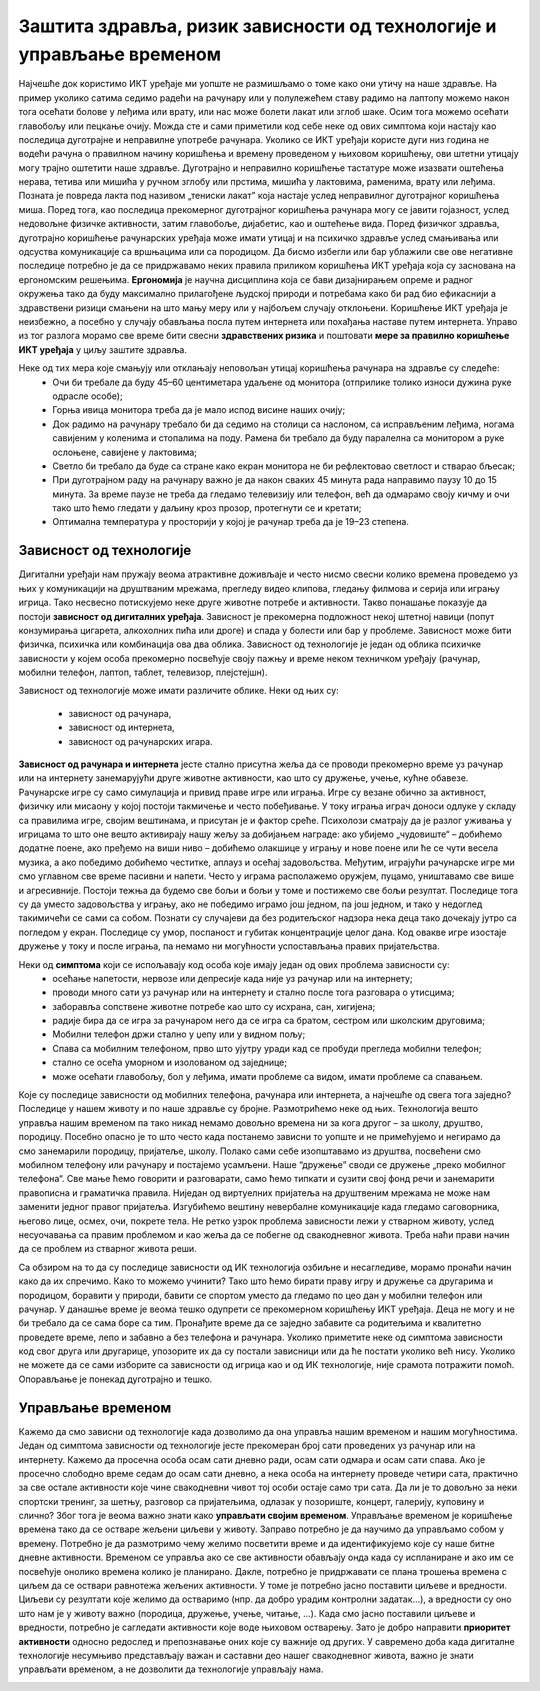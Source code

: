 Заштита здравља, ризик зависности од технологије и управљање временом
=====================================================================

.. infonote::

 У овој лекцији ћемо говорити о:
    •	препознавању ризика зависности од технологије; 
    •	утицају неправилне и прекомерне употребе технологије на људско здравље;
    •	рационалном управљању временом које проводиш у раду са технологијом и на интернету.

Најчешће док користимо ИКТ уређаје ми уопште не размишљамо о томе како они утичу на наше здравље. На пример уколико сатима седимо радећи на рачунару или у полулежећем ставу радимо на лаптопу можемо након тога осећати болове у леђима или врату, или нас може болети лакат или зглоб шаке. 
Осим тога можемо осећати главобољу или пецкање очију. Можда сте и сами приметили код себе неке од ових симптома који настају као последица дуготрајне и неправилне употребе рачунара. Уколико се ИКТ уређаји користе дуги низ година не водећи рачуна о правилном начину коришћења и времену проведеном у њиховом коришћењу, ови штетни утицају могу трајно оштетити наше здравље. Дуготрајно и неправилно коришћење тастатуре може изазвати оштећења нерава, тетива или мишића у ручном зглобу или прстима, мишића у лактовима, раменима, врату или леђима. Позната је повреда лакта под називом „тениски лакат” која настаје услед неправилног дуготрајног коришћења миша.
Поред тога, као последица прекомерног дуготрајног коришћења рачунара могу се јавити гојазност, услед недовољне физичке активности, затим главобоље, дијабетис, као и оштећење вида. Поред физичког здравља, дуготрајно коришћење рачунарских уређаја може имати утицај и на психичко здравље услед смањивања или одсуства комуникације са вршњацима или са породицом. 
Да бисмо избегли или бар ублажили све ове негативне последице потребно је да се придржавамо неких правила приликом коришћења ИКТ уређаја која су заснована на ергономским решењима. **Ергономија** је научна дисциплина која се бави дизајнирањем опреме и радног окружења тако да буду максимално прилагођене људској природи и потребама како би рад био ефикаснији а здравствени ризици смањени на што мању меру или у најбољем случају отклоњени. 
Коришћење ИКТ уређаја је неизбежно, а посебно у случају обављања посла путем интернета или похађања наставе путем интернета. Управо из тог разлога морамо све време бити свесни **здравствених ризика** и поштовати **мере за правилно коришћење ИКТ уређаја** у циљу заштите здравља. 

Неке од тих мера које смањују или отклањају неповољан утицај коришћења рачунара на здравље су следеће:
 * Очи би требале да буду 45–60 центиметара удаљене од монитора (отприлике толико износи дужина руке одрасле особе);
 * Горња ивица монитора треба да је мало испод висине наших очију;
 * Док радимо на рачунару требало би да седимо на столици са наслоном, са исправљеним леђима, ногама савијеним у коленима и стопалима на поду. Рамена би требало да буду паралелна са монитором а руке ослоњене, савијене у лактовима;
 * Светло би требало да буде са стране како екран монитора не би рефлектовао светлост и стварао бљесак;
 * При дуготрајном раду на рачунару важно је да након сваких 45 минута рада направимо паузу 10 до 15 минута. За време паузе не треба да гледамо телевизију или телефон, већ да одмарамо своју кичму и очи тако што ћемо гледати у даљину кроз прозор, протегнути се и кретати;
 * Оптимална температура у просторији у којој је рачунар треба да је 19–23 степена.

.. image:: ../../_images/nepravilno_sedenje.jpg
   :width: 450px   
   :align: center 

Зависност од технологије
------------------------

Дигитални уређаји нам пружају веома атрактивне доживљаје и често нисмо свесни колико времена проведемо уз њих у комуникацији на друштваним мрежама, прегледу видео клипова, гледању филмова и серија или игрању игрица. 
Тако несвесно потискујемо неке друге животне потребе и активности. Такво понашање показује да постоји **зависност од дигиталних уређаја**.
Зависност је прекомерна подложност некој штетној навици (попут конзумирања цигарета, алкохолних пића или дроге) и спада у болести или бар у проблеме. Зависност може бити
физичка, психичка или комбинација ова два облика. Зависност од технологије је један од облика психичке зависности у којем особа прекомерно посвећује своју пажњу и време неком  техничком уређају (рачунар, мобилни телефон, лаптоп, таблет, телевизор, плејстејшн).

Зависност од технологије може имати различите облике. Неки од њих су:

 * зависност од рачунара,
 * зависност од интернета,
 * зависност од рачунарских игара.

**Зависност од рачунара и интернета** јесте стално присутна жеља да се проводи прекомерно време уз рачунар или на интернету занемарујући друге животне активности, као што су дружење, учење, кућне обавезе. 
Рачунарске игре су само симулација и привид праве игре или играња. Игре су везане обично за активност, физичку или мисаону у којој постоји такмичење и често побеђивање. У току играња играч доноси одлуке у складу са правилима игре, својим вештинама, и присутан је и фактор среће.
Психолози сматрају да је разлог уживања у игрицама то што оне вешто активирају нашу жељу за добијањем награде: ако убијемо „чудовиште“ – добићемо додатне поене, ако пређемо на виши ниво – добићемо олакшице у игрању и нове поене или ће се чути весела музика, а ако победимо добићемо честитке, аплауз и осећај задовољства. 
Међутим, играјући рачунарске игре ми смо углавном све време пасивни и напети. Често у играма располажемо оружјем, пуцамо, уништавамо све више и агресивније. Постоји тежња да будемо све бољи и бољи у томе и постижемо све бољи резултат. 
Последице тога су да уместо задовољства у игрању, ако не победимо играмо још једном, па још једном, и тако у недоглед такимичећи се сами са собом. Познати су случајеви да без родитељског надзора нека деца тако дочекају јутро са погледом у екран. Последице су умор, поспаност и губитак концентрације целог дана.
Код овакве игре изостаје дружење у току и после играња, па немамо ни могућности успостављања правих пријатељства.

.. image:: ../../_images/social-media.jpg
   :width: 500px   
   :align: center 

Неки од **симптома** који се испољавају код особа које имају један од ових проблема зависности су:
 * осећање напетости, нервозе или депресије када није уз рачунар или на интернету;
 * проводи много сати уз рачунар или на интернету и стално после тога разговара о утисцима;
 * заборавља сопствене животне потребе као што су исхрана, сан, хигијена;
 * радије бира да се игра за рачунаром него да се игра са братом, сестром или школским друговима;
 * Мобилни телефон држи стално у џепу или у видном пољу;
 * Спава са мобилним телефоном, прво што ујутру уради кад се пробуди прегледа мобилни телефон;
 * стално се осећа уморном и изолованом од заједнице; 
 * може осећати главобољу, бол у леђима, имати проблеме са видом, имати проблеме са спавањем.

Које су последице зависности од мобилних телефона, рачунара или интернета, а најчешће од свега тога заједно? Последице у нашем животу и по наше здравље су бројне. Размотрићемо неке од њих. 
Технологија вешто управља нашим временом па тако никад немамо довољно времена ни за кога другог – за школу, друштво, породицу. Посебно опасно је то што често када постанемо зависни то уопште и не примећујемо и негирамо да смо занемарили породицу, пријатеље, школу. 
Полако сами себе изопштавамо из друштва, посвећени смо мобилном телефону или рачунару и постајемо усамљени. Наше “дружење” своди се дружење „преко мобилног телефона“. Све мање ћемо говорити и разговарати, само ћемо типкати и сузити свој фонд речи и занемарити правописна и граматичка правила.
Ниједан од виртуелних пријатеља на друштвеним мрежама не може нам заменити једног правог пријатеља. Изгубићемо вештину невербалне комуникације када гледамо саговорника, његово лице, осмех, очи, покрете тела. Не ретко узрок проблема зависности лежи у стварном животу, услед несуочавања са правим проблемом и као жеља да се побегне од свакодневног живота. 
Треба наћи прави начин да се проблем из стварног живота реши.

.. image:: ../../_images/woman.jpg
   :width: 600px   
   :align: center 

Са обзиром на то да су последице зависности од ИК технологија озбиљне и несагледиве, морамо пронаћи начин како да их спречимо. Како то можемо учинити? Тако што ћемо бирати праву игру и дружење са другарима и породицом, боравити у природи, бавити се спортом уместо да гледамо по цео дан у мобилни телефон или рачунар.
У данашње време је веома тешко одупрети се прекомерном коришћењу ИКТ уређаја. Деца не могу и не би требало да се сама боре са тим. Пронађите време да се заједно забавите са родитељима и квалитетно проведете време, лепо и забавно а без телефона и рачунара. 
Уколико приметите неке од симптома зависности код свог друга или другарице, упозорите их да су постали зависници или да ће постати уколико већ нису. Уколико не можете да се сами изборите са зависности од игрица као и од ИК технологије, није срамота потражити помоћ. Опорављање је понекад дуготрајно и тешко. 

Управљање временом
------------------

Кажемо да смо зависни од технологије када дозволимо да она управља нашим временом и нашим могућностима. Један од симптома зависности од технологије јесте прекомеран број сати проведених уз рачунар или на интернету. Кажемо да просечна особа осам сати дневно ради, осам сати одмара и осам сати спава.
Ако је просечно слободно време седам до осам сати дневно, а нека особа на интернету проведе четири сата, практично за све остале активности које чине свакодневни чивот тој особи остаје само три сата. Да ли је то довољно за неки спортски тренинг, за шетњу, разговор са пријатељима, одлазак у позориште, концерт, галерију, куповину и слично?
Због тога је веома важно знати како **управљати својим временом**. Управљање временом је коришћење времена тако да се остваре жељени циљеви у животу. Заправо потребно је да научимо да управљамо собом у времену. Потребно је да размотримо чему желимо посветити време и да идентификујемо које су наше битне дневне активности. 
Временом се управља ако се све активности обављају онда када су испланиране и ако им се посвећује онолико времена колико је планирано. Дакле, потребно је придржавати се плана трошења времена с циљем да се оствари равнотежа жељених активности. У томе је потребно јасно поставити циљеве и вредности. 
Циљеви су резултати које желимо да остваримо (нпр. да добро урадим контролни задатак...), а вредности су оно што нам је у животу важно (породица, дружење, учење, читање, ...). Када смо јасно поставили циљеве и вредности, потребно је сагледати активности које воде њиховом остварењу. 
Зато је добро направити **приоритет активности** односно редослед и препознавање оних које су важније од других. У савремено доба када дигиталне технологије несумњиво представљају важан и саставни део нашег свакодневног живота, важно је знати управљати временом, а не дозволити да технологије управљају нама.

.. image:: ../../_images/addiction.jpg
   :width: 400px   
   :align: center 
